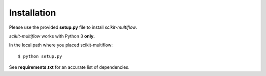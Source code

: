Installation
============

Please use the provided **setup.py** file to install *scikit-multiflow*.

*scikit-multiflow* works with Python 3 **only**.

In the local path where you placed scikit-multiflow::

  $ python setup.py

See **requirements.txt** for an accurate list of dependencies.
